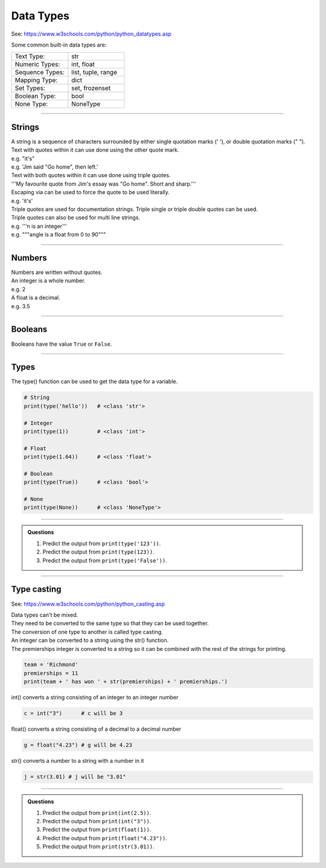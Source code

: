 ==========================
Data Types
==========================

See: https://www.w3schools.com/python/python_datatypes.asp

.. csv-table::
    :file: Date_types.csv
    :widths: 70, 120, 200
    :header-rows: 1

Some common built-in data types are:

.. list-table::
    :widths: 200, 200
    :header-rows: 0

    *   - Text Type:
        - str
    *   - Numeric Types:
        - int, float
    *   - Sequence Types:
        - list, tuple, range
    *   - Mapping Type:
        - dict
    *   - Set Types:
        - set, frozenset
    *   - Boolean Type:
        - bool
    *   - None Type:
       	- NoneType

----

Strings
--------------------------

| A string is a sequence of characters surrounded by either single quotation marks (' '), or double quotation marks (" "). 
| Text with quotes within it can use done using the other quote mark.
| e.g. "it's"
| e.g. 'Jim said "Go home", then left.'

| Text with both quotes within it can use done using triple quotes.
| '''My favourite quote from Jim's essay was "Go home". Short and sharp.'''

| Escaping via \ can be used to force the quote to be used literally.
| e.g. 'it\'s'

| Triple quotes are used for documentation strings. Triple single or triple double quotes can be used.
| Triple quotes can also be used for multi line strings.
| e.g. '''n is an integer'''
| e.g. """angle is a float from 0 to 90"""

----

Numbers
--------------------------

| Numbers are written without quotes.
| An integer is a whole number.
| e.g. 2
| A float is a decimal.
| e.g. 3.5

----

Booleans
--------------------------

Booleans have the value ``True`` or ``False``.

----

Types
--------------------------

The type() function can be used to get the data type for a variable.

.. code-block:: python

    # String
    print(type('hello'))   # <class 'str'>

    # Integer
    print(type(1))         # <class 'int'>

    # Float
    print(type(1.64))      # <class 'float'>

    # Boolean
    print(type(True))      # <class 'bool'>

    # None
    print(type(None))      # <class 'NoneType'>

----

.. admonition:: Questions

    #. Predict the output from ``print(type('123'))``.
    #. Predict the output from ``print(type(123))``.
    #. Predict the output from ``print(type('False'))``.

----

Type casting
--------------------------

See: https://www.w3schools.com/python/python_casting.asp

| Data types can't be mixed. 
| They need to be converted to the same type so that they can be used together. 
| The conversion of one type to another is called type casting.

| An integer can be converted to a string using the str() function.
| The premierships integer is converted to a string so it can be combined with the rest of the strings for printing.

.. code-block:: python

    team = 'Richmond'
    premierships = 11
    print(team + ' has won ' + str(premierships) + ' premierships.')

int() converts a string consisting of an integer to an integer number

.. code-block:: python

    c = int("3")      # c will be 3

float() converts a string consisting of a decimal to a decimal number

.. code-block:: python

    g = float("4.23") # g will be 4.23

str() converts a number to a string with a number in it

.. code-block:: python

    j = str(3.01) # j will be "3.01"

----

.. admonition:: Questions

    #. Predict the output from ``print(int(2.5))``.
    #. Predict the output from ``print(int("3"))``.
    #. Predict the output from ``print(float(1))``.
    #. Predict the output from ``print(float("4.23"))``.
    #. Predict the output from ``print(str(3.01))``.
